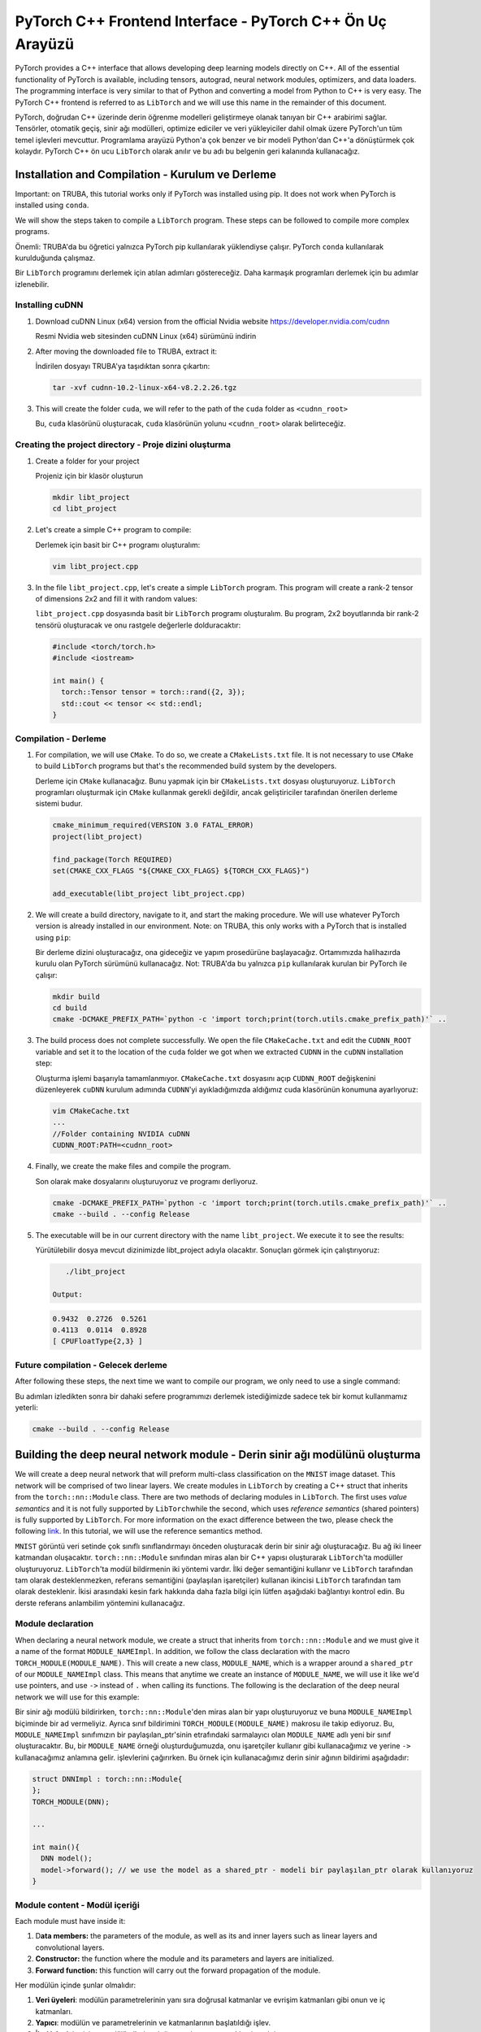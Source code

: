 
==========================================================
PyTorch C++ Frontend Interface - PyTorch C++ Ön Uç Arayüzü
==========================================================

PyTorch provides a C++ interface that allows developing deep learning models directly on C++. All of the essential functionality of PyTorch is available, including tensors, autograd, neural network modules, optimizers, and data loaders. The programming interface is very similar to that of Python and converting a model from Python to C++ is very easy. The PyTorch C++ frontend is referred to as ``LibTorch`` and we will use this name in the remainder of this document.

PyTorch, doğrudan C++ üzerinde derin öğrenme modelleri geliştirmeye olanak tanıyan bir C++ arabirimi sağlar. Tensörler, otomatik geçiş, sinir ağı modülleri, optimize ediciler ve veri yükleyiciler dahil olmak üzere PyTorch'un tüm temel işlevleri mevcuttur. Programlama arayüzü Python'a çok benzer ve bir modeli Python'dan C++'a dönüştürmek çok kolaydır. PyTorch C++ ön ucu ``LibTorch`` olarak anılır ve bu adı bu belgenin geri kalanında kullanacağız.

Installation and Compilation -  Kurulum ve Derleme
==================================================

Important: on TRUBA, this tutorial works only if PyTorch was installed using pip. It does not work when PyTorch is installed using ``conda``.

We will show the steps taken to compile a ``LibTorch`` program. These steps can be followed to compile more complex programs. 

Önemli: TRUBA'da bu öğretici yalnızca PyTorch pip kullanılarak yüklendiyse çalışır. PyTorch ``conda`` kullanılarak kurulduğunda çalışmaz.

Bir ``LibTorch`` programını derlemek için atılan adımları göstereceğiz. Daha karmaşık programları derlemek için bu adımlar izlenebilir.

Installing cuDNN
----------------


#. Download cuDNN Linux (x64) version from the official Nvidia website `https://developer.nvidia.com/cudnn <https://developer.nvidia.com/cudnn>`_

   Resmi Nvidia web sitesinden cuDNN Linux (x64) sürümünü indirin
#. 
   After moving the downloaded file to TRUBA, extract it:

   İndirilen dosyayı TRUBA'ya taşıdıktan sonra çıkartın:

   .. code-block:: python

       tar -xvf cudnn-10.2-linux-x64-v8.2.2.26.tgz

#. 
   This will create the folder ``cuda``\ , we will refer to the path of the ``cuda`` folder as ``<cudnn_root>``

   Bu, ``cuda`` klasörünü oluşturacak, ``cuda`` klasörünün yolunu ``<cudnn_root>`` olarak belirteceğiz.

Creating the project directory - Proje dizini oluşturma
-------------------------------------------------------


#. 
   Create a folder for your project

   Projeniz için bir klasör oluşturun

   .. code-block:: python

       mkdir libt_project
       cd libt_project

#. 
   Let's create a simple C++ program to compile:

   Derlemek için basit bir C++ programı oluşturalım:

   .. code-block:: bash

       vim libt_project.cpp

#. 
   In the file ``libt_project.cpp``\ , let's create a simple ``LibTorch`` program. This program will create a rank-2 tensor of dimensions 2x2 and fill it with random values:

   ``libt_project.cpp`` dosyasında basit bir ``LibTorch`` programı oluşturalım. Bu program, 2x2 boyutlarında bir rank-2 tensörü oluşturacak ve onu rastgele değerlerle dolduracaktır:

   .. code-block:: bash

       #include <torch/torch.h>
       #include <iostream>

       int main() {
         torch::Tensor tensor = torch::rand({2, 3});
         std::cout << tensor << std::endl;
       }

Compilation - Derleme
---------------------


#. 
   For compilation, we will use ``CMake``. To do so, we create a ``CMakeLists.txt`` file. It is not necessary to use ``CMake`` to build ``LibTorch`` programs but that's the recommended build system by the developers.

   Derleme için ``CMake`` kullanacağız. Bunu yapmak için bir ``CMakeLists.txt`` dosyası oluşturuyoruz. ``LibTorch`` programları oluşturmak için ``CMake`` kullanmak gerekli değildir, ancak geliştiriciler tarafından önerilen derleme sistemi budur.

   .. code-block:: bash

       cmake_minimum_required(VERSION 3.0 FATAL_ERROR)
       project(libt_project)

       find_package(Torch REQUIRED)
       set(CMAKE_CXX_FLAGS "${CMAKE_CXX_FLAGS} ${TORCH_CXX_FLAGS}")

       add_executable(libt_project libt_project.cpp)

#. 
   We will create a build directory, navigate to it, and start the making procedure. We will use whatever PyTorch version is already installed in our environment. Note: on TRUBA, this only works with a PyTorch that is installed using ``pip``\ :

   Bir derleme dizini oluşturacağız, ona gideceğiz ve yapım prosedürüne başlayacağız. Ortamımızda halihazırda kurulu olan PyTorch sürümünü kullanacağız. Not: TRUBA'da bu yalnızca ``pip`` kullanılarak kurulan bir PyTorch ile çalışır:

   .. code-block:: bash

       mkdir build
       cd build
       cmake -DCMAKE_PREFIX_PATH=`python -c 'import torch;print(torch.utils.cmake_prefix_path)'` ..

#. 
   The build process does not complete successfully. We open the file ``CMakeCache.txt`` and edit the ``CUDNN_ROOT`` variable and set it to the location of the ``cuda`` folder we got when we extracted ``CUDNN`` in the ``cuDNN`` installation step:

   Oluşturma işlemi başarıyla tamamlanmıyor. ``CMakeCache.txt`` dosyasını açıp ``CUDNN_ROOT`` değişkenini düzenleyerek ``cuDNN`` kurulum adımında ``CUDNN``\ 'yi ayıkladığımızda aldığımız cuda klasörünün konumuna ayarlıyoruz:

   .. code-block:: bash

       vim CMakeCache.txt
       ...
       //Folder containing NVIDIA cuDNN
       CUDNN_ROOT:PATH=<cudnn_root>

#. 
   Finally, we create the make files and compile the program.

   Son olarak make dosyalarını oluşturuyoruz ve programı derliyoruz.

   .. code-block:: bash

       cmake -DCMAKE_PREFIX_PATH=`python -c 'import torch;print(torch.utils.cmake_prefix_path)'` ..
       cmake --build . --config Release

#. 
   The executable will be in our current directory with the name ``libt_project``. We execute it to see the results:

   Yürütülebilir dosya mevcut dizinimizde libt_project adıyla olacaktır. Sonuçları görmek için çalıştırıyoruz:

   .. code-block:: bash

       ./libt_project

    Output:

   .. code-block:: bash

       0.9432  0.2726  0.5261
       0.4113  0.0114  0.8928
       [ CPUFloatType{2,3} ]

Future compilation - Gelecek derleme
------------------------------------

After following these steps, the next time we want to compile our program, we only need to use a single command: 

Bu adımları izledikten sonra bir dahaki sefere programımızı derlemek istediğimizde sadece tek bir komut kullanmamız yeterli:

.. code-block:: bash

   cmake --build . --config Release

Building the deep neural network module - Derin sinir ağı modülünü oluşturma
============================================================================

We will create a deep neural network that will preform multi-class classification on the ``MNIST`` image dataset. This network will be comprised of two linear layers. We create modules in ``LibTorch`` by creating a C++ struct that inherits from the ``torch::nn::Module`` class. There are two methods of declaring modules in ``LibTorch``. The first uses *value semantics* and it is not fully supported by ``LibTorch``\ while the second, which uses *reference semantics* (shared pointers) is fully supported by ``LibTorch``. For more information on the exact difference between the two, please check the following `link <https://pytorch.org/tutorials/advanced/cpp_frontend.html#module-ownership>`_. In this tutorial, we will use the reference semantics method.

``MNIST`` görüntü veri setinde çok sınıflı sınıflandırmayı önceden oluşturacak derin bir sinir ağı oluşturacağız. Bu ağ iki lineer katmandan oluşacaktır. ``torch::nn::Module`` sınıfından miras alan bir C++ yapısı oluşturarak ``LibTorch``\ 'ta modüller oluşturuyoruz. ``LibTorch``\ 'ta modül bildirmenin iki yöntemi vardır. İlki değer semantiğini kullanır ve ``LibTorch`` tarafından tam olarak desteklenmezken, referans semantiğini (paylaşılan işaretçiler) kullanan ikincisi ``LibTorch`` tarafından tam olarak desteklenir. İkisi arasındaki kesin fark hakkında daha fazla bilgi için lütfen aşağıdaki bağlantıyı kontrol edin. Bu derste referans anlambilim yöntemini kullanacağız.

Module declaration
------------------

When declaring a neural network module, we create a struct that inherits from ``torch::nn::Module`` and we must give it a name of the format ``MODULE_NAMEImpl``. In addition, we follow the class declaration with the macro ``TORCH_MODULE(MODULE_NAME)``. This will create a new class, ``MODULE_NAME``\ , which is a wrapper around a ``shared_ptr`` of our ``MODULE_NAMEImpl`` class. This means that anytime we create an instance of ``MODULE_NAME``\ , we will use it like we'd use pointers, and use ``->`` instead of ``.`` when calling its functions. The following is the declaration of the deep neural network we will use for this example:

Bir sinir ağı modülü bildirirken, ``torch::nn::Module``\ 'den miras alan bir yapı oluşturuyoruz ve buna ``MODULE_NAMEImpl`` biçiminde bir ad vermeliyiz. Ayrıca sınıf bildirimini ``TORCH_MODULE(MODULE_NAME)`` makrosu ile takip ediyoruz. Bu, ``MODULE_NAMEImpl`` sınıfımızın bir paylaşılan_ptr'sinin etrafındaki sarmalayıcı olan ``MODULE_NAME`` adlı yeni bir sınıf oluşturacaktır. Bu, bir ``MODULE_NAME`` örneği oluşturduğumuzda, onu işaretçiler kullanır gibi kullanacağımız ve yerine ``->`` kullanacağımız anlamına gelir. işlevlerini çağırırken. Bu örnek için kullanacağımız derin sinir ağının bildirimi aşağıdadır:

.. code-block:: cpp

   struct DNNImpl : torch::nn::Module{
   };
   TORCH_MODULE(DNN);

   ...

   int main(){
     DNN model();
     model->forward(); // we use the model as a shared_ptr - modeli bir paylaşılan_ptr olarak kullanıyoruz
   }

Module content - Modül içeriği
------------------------------

Each module must have inside it: 


#. D\ **ata members:** the parameters of the module, as well as its and inner layers such as linear layers and convolutional layers.
#. **Constructor:** the function where the module and its parameters and layers are initialized.
#. **Forward function:** this function will carry out the forward propagation of the module.


Her modülün içinde şunlar olmalıdır:


#. **Veri üyeleri**\ : modülün parametrelerinin yanı sıra doğrusal katmanlar ve evrişim katmanları gibi onun ve iç katmanları.
#. **Yapıcı**\ : modülün ve parametrelerinin ve katmanlarının başlatıldığı işlev.
#. **İleri işlevi**\ : bu işlev, modülün ileriye doğru yayılmasını gerçekleştirecektir.

Data members - Veri üyeleri
^^^^^^^^^^^^^^^^^^^^^^^^^^^

For our example, we add to our module two fully connected linear layers.

Örneğimiz için modülümüze tam bağlantılı iki lineer katman ekliyoruz.

.. code-block:: cpp

   struct DNNImpl : torch::nn::Module{
     // linear1 and linear2 are the two layers that will be in our neural network
     // linear1 ve linear2, sinir ağımızda olacak iki katmandır
     torch::nn::Linear linear1, linear2; 
     ...
   };

Constructor - yapıcı
^^^^^^^^^^^^^^^^^^^^

In our constructor, we will initialize our linear layers with the appropriate input and output sizes, and we will register them. This will allow optimizers to see these parameters when carrying out optimization steps. 

Yapıcımızda, lineer katmanlarımızı uygun giriş ve çıkış boyutlarıyla başlatacağız ve onları kaydedeceğiz. Bu, optimize edicilerin optimizasyon adımlarını gerçekleştirirken bu parametreleri görmelerini sağlar.

.. code-block:: cpp

   struct DNNImpl : torch::nn::Module{
   ...
     // Our constructor takes the number of input features, output features, and hidden layer features
     // In the initializer list, we initialize both our linear layers and register them
     // Yapıcımız girdi özelliklerinin, çıktı özelliklerinin ve gizli katman özelliklerinin sayısını alır.
      // Başlatıcı listesinde hem lineer katmanlarımızı başlatıyoruz hem de kaydediyoruz
     DNNImpl(int in_channels, int hidden_channels, int out_channels): 
       linear1(register_module("linear1", torch::nn::Linear(in_channels, hidden_channels))),
       linear2(register_module("linear2", torch::nn::Linear(hidden_channels, out_channels))) {}
   };

Forward function -  ileri işlevi
^^^^^^^^^^^^^^^^^^^^^^^^^^^^^^^^

Finally, we define the forward function in our module. This function will take a batch of data and propagate it forward to produce scores for each input. 

Son olarak modülümüzde forward fonksiyonunu tanımlıyoruz. Bu işlev, bir grup veriyi alır ve her girdi için puanlar üretmek üzere ileriye doğru yayar.

.. code-block:: cpp

   struct DNNImpl : torch::nn::Module{

     ...
     // Takes a mini-batch of samples containing `batch_size` samples
     // "batch_size" örnekleri içeren bir mini toplu numune alır
     torch::Tensor forward(torch::Tensor x){
       // The input tensor will be of the shape [batch_size, 1, 28, 28] since each example is an image of 28x28 pixels.
       // We first reshape it into a tensor of size [batch_size, 28*28]
       // .size(i) returns the size of the tensor along dimension i, so, x.size(0) returns batch_size
       // Her örnek 28x28 piksellik bir görüntü olduğundan giriş tensörü [batch_size, 1, 28, 28] şeklinde olacaktır.
        // Önce onu [batch_size, 28*28] boyutunda bir tensöre yeniden şekillendiriyoruz
        // .size(i), i boyutu boyunca tensörün boyutunu döndürür, dolayısıyla x.size(0), batch_size değerini döndürür
       x = x.view({x.size(0), -1});
       // We pass the input through the first linear layer and apply the relu activation function
      // Girdiyi ilk lineer katmandan geçiriyoruz ve relu aktivasyon fonksiyonunu uyguluyoruz
       x = torch::relu(linear1(x));
       // We apply the second linear layer
      // İkinci lineer katmanı uyguluyoruz
       x = linear2(x);
       // We do not apply a non-linearity after the second layer because the loss function
       // will apply the soft-max non-linearity
       // Kayıp fonksiyonu soft-max lineer olmayanlığı uygulayacağı için ikinci katmandan sonra doğrusallık uygulamıyoruz
       return x;
     }

   };
   TORCH_MODULE(DNN);

Dataset - veri kümesi
=====================

Download dataset - Veri kümesini indir
--------------------------------------

``LibTorch`` contains functionality to use the ``MNIST`` dataset. However, it does not automatically download the dataset. For this reason, we must download the dataset manually. `This script <https://www.notion.so/6dd52a5e01ed73a642c1e772084bcd03>`_ will download the data to the current directory. Before running the example, make sure you download the dataset. In our example, we download the datasets to the directory ``mnist/``.

``LibTorch``\ , ``MNIST`` veri kümesini kullanmak için işlevsellik içerir. Ancak, veri kümesini otomatik olarak indirmez. Bu nedenle veri setini manuel olarak indirmeliyiz. Bu komut dosyası, verileri geçerli dizine indirecektir. Örneği çalıştırmadan önce veri setini indirdiğinizden emin olun. Örneğimizde, veri setlerini ``mnist/`` dizinine indiriyoruz.

Dataset objects - Veri kümesi nesneleri
---------------------------------------

We start our main program by creating the dataset objects for the training and test sets. 

Eğitim ve test setleri için veri seti nesneleri oluşturarak ana programımıza başlıyoruz.

.. code-block:: cpp

   int main(){

      auto train_data = torch::data::datasets::MNIST("./mnist", torch::data::datasets::MNIST::Mode::kTrain)
       .map(torch::data::transforms::Normalize<>(0.5, 0.5))
       .map(torch::data::transforms::Stack<>());
      auto test_data = torch::data::datasets::MNIST("./mnist", torch::data::datasets::MNIST::Mode::kTest)
       .map(torch::data::transforms::Normalize<>(0.5, 0.5))
       .map(torch::data::transforms::Stack<>());
   ...
   }

When we load the datasets, we specify two transformations to be applied on them. The first, ``Normalize``\ , will shift the range of values form [0,1] to [-1,1]. The second, ``Stack``\ , will stack the tensors of an entire mini-batch into a single tensor.
Veri setlerini yüklediğimizde üzerlerine uygulanacak iki dönüşümü belirtiyoruz. Birincisi, ``Normalize``\ , değer aralığını [0,1] biçiminden [-1,1]'e kaydırır. İkincisi, ``Stack``\ , tüm bir mini grubun tensörlerini tek bir tensörde toplayacaktır.

Dataset loader - Veri kümesi yükleyici
--------------------------------------

Then, we create for each dataset a loader object that we will use to fetch mini-batches during training. Unlike python, we cannot pass named parameters to function calls. So, to give the dataset loaders options like the batch size and the number of parallel workers, we must create a ``DataLoaderOptions`` object and pass it to the DataSetLoader creator functions.
Ardından, her bir veri kümesi için eğitim sırasında mini yığınları getirmek için kullanacağımız bir yükleyici nesnesi oluştururuz. Python'dan farklı olarak, işlev çağrılarına adlandırılmış parametreleri iletemeyiz. Bu nedenle, veri kümesi yükleyicilerine toplu iş boyutu ve paralel çalışan sayısı gibi seçenekler vermek için bir ``DataLoaderOptions`` nesnesi oluşturmalı ve bunu DataSetLoader oluşturucu işlevlerine iletmeliyiz.

.. code-block:: cpp

   int main(){
   ...
       // We create the options object, which will tell the data loaders of the batch size and number of workers it needs to use
       // Veri yükleyicilere parti boyutunu ve kullanması gereken işçi sayısını söyleyecek options nesnesini oluşturuyoruz
       auto data_loader_options = torch::data::DataLoaderOptions().batch_size(batch_size).workers(2);
       // We create both data loaders using thier respective datasets and pass them the DataLoaderOptions object
       // Her iki veri yükleyiciyi de ilgili veri kümelerini kullanarak oluşturuyoruz ve onlara DataLoader Options nesnesini iletiyoruz
       auto train_data_loader = torch::data::make_data_loader(std::move(train_data), data_loader_options);
       auto test_data_loader = torch::data::make_data_loader(std::move(test_data), data_loader_options);
   ...
   }

Specifying device - cihazı belirtme
-----------------------------------

Similar to the Python interface, we will create a ``Device`` object that we will use to specify where we wish the tensors and model to be. This can be the CPU or it can be a GPU.
Python arayüzüne benzer şekilde, tensörlerin ve modelin nerede olmasını istediğimizi belirtmek için kullanacağımız bir Device nesnesi oluşturacağız. Bu CPU olabilir veya bir GPU olabilir.

.. code-block:: cpp

   int main(){
   ...
       torch::Device device = torch::kCPU;
       if (torch::cuda::is_available()) {
           std::cout << "CUDA is available! Training on GPU." << std::endl;
             device = torch::kCUDA;
       }
   ...
   }

Creating module - Modül oluşturma
---------------------------------

We will create the module and move it to the device we created. 
Modülü oluşturup oluşturduğumuz cihaza taşıyacağız.

.. code-block:: cpp

   int main(){
   ...
       // The number of input channels is the number of pixels in each image, and the number of output channels is the number of classes we wish to predict
       // Giriş kanallarının sayısı, her görüntüdeki piksellerin sayısıdır ve çıkış kanallarının sayısı, tahmin etmek istediğimiz sınıfların sayısıdır.
       DNN model(28*28, 15, 10);
       model->to(device);
   ...
   }

Optimizer - Optimize Edici
==========================

We create an Adam optimizer and pass it the parameters of our model. When we create the optimizer, we use an ``AdamOptions`` object to pass the options that we want our optimizer to have. In this case, we tell the optimizer to use a learning rate of 2e-1.

Bir Adam optimizer yaratıyoruz ve ona modelimizin parametrelerini iletiyoruz. Optimize ediciyi oluşturduğumuzda, optimize edicimizin sahip olmasını istediğimiz seçenekleri iletmek için bir ``AdamOptions`` nesnesi kullanırız. Bu durumda, optimize ediciye 2e-1'lik bir öğrenme oranı kullanmasını söyleriz.

.. code-block:: cpp

   int main(){
   ...
       torch::optim::Adam optim(
             model->parameters(), torch::optim::AdamOptions(2e-4));
   ...
   }

Training loop - Eğitim döngüsü
==============================

In our training loop, we will iterate for 2 epochs. In each epoch, we will go over all the batches inside the ``train_data_loader`` object. Note that the data loader will generate objects of type ``torch::data:Example<>``. Each object of this type has two members, ``data`` and ``target``. ``data`` is the input tensor of this batch, and ``target`` is the labels tensor of this batch. 

Eğitim döngümüzde 2 dönem için yineleyeceğiz. Her çağda, ``train_data_loader`` nesnesinin içindeki tüm yığınları gözden geçireceğiz. Veri yükleyicinin ``torch::data:Example<>`` türünde nesneler oluşturacağını unutmayın. Bu türdeki her nesnenin ``data`` ve ``target`` olmak üzere iki üyesi vardır. ``data``\ , bu grubun girdi tensörüdür ve ``target``\ , bu grubun etiket tensörüdür.

.. code-block:: cpp

   int main(){
   ...
     int epochs = 2;
     for (int i =0; i< epochs; ++i){
       int batch_count = 0;
       // Each batch contains the tensor batch.data containing the input values, and batch.target containing the batch labels
       // Her toplu iş, giriş değerlerini içeren tensör toplu.verilerini ve toplu iş etiketlerini içeren toplu.target'ı içerir
       for (torch::data::Example<> & batch : *train_data_loader){
         // remove the old gradients from our model
         // eski degradeleri modelimizden kaldır
         model->zero_grad();
         // send the input data to the device
         // giriş verilerini cihaza gönder
         torch::Tensor inputs = batch.data.to(device);
         // send the labels to the device
         // etiketleri cihaza gönder
         torch::Tensor labels = batch.target.to(device);
         // propogate the input batch forward through the model
         // girdi grubunu model üzerinden ileriye doğru yay
         torch::Tensor output = model->forward(inputs);
         // calculate the loss of the system
         // sistem kaybını hesapla
         torch::Tensor loss = torch::cross_entropy_loss(output, labels);
         // calculate the gradients 
         // gradyanları hesapla
         loss.backward();
         // Use the optimizer to update the parameters
         // Parametreleri güncellemek için optimize ediciyi kullanın
         optim.step();
         if (batch_count %100 == 0){
           std::cout <<"Epoch " << i <<" batch: " << batch_count << " - loss: " << loss.item<float>() << std::endl;
         }
         batch_count++;
       }
     }
   ...
   }

.. admonition:: Çıktı
   :class: dropdown, information

   .. code-block:: cpp

      CUDA is available! Training on GPU.
      Epoch 0 batch: 0 - loss: 2.3642
      Epoch 0 batch: 100 - loss: 1.81446
      Epoch 0 batch: 200 - loss: 1.41634
      Epoch 0 batch: 300 - loss: 0.982396
      Epoch 0 batch: 400 - loss: 0.762961
      Epoch 0 batch: 500 - loss: 0.688441
      Epoch 0 batch: 600 - loss: 0.764025
      Epoch 0 batch: 700 - loss: 0.462873
      Epoch 0 batch: 800 - loss: 0.364896
      Epoch 0 batch: 900 - loss: 0.427254
      Epoch 1 batch: 0 - loss: 0.398513
      Epoch 1 batch: 100 - loss: 0.538056
      Epoch 1 batch: 200 - loss: 0.350546
      Epoch 1 batch: 300 - loss: 0.462508
      Epoch 1 batch: 400 - loss: 0.337015
      Epoch 1 batch: 500 - loss: 0.450874
      Epoch 1 batch: 600 - loss: 0.386576
      Epoch 1 batch: 700 - loss: 0.497509
      Epoch 1 batch: 800 - loss: 0.391332
      Epoch 1 batch: 900 - loss: 0.16951

Evaluation - Değerlendirme
==========================

Finally, we evaluate the quality of the system using the test set we created previously. As usual, we don't want the calculation done for evaluation to be recorded and used for gradient calculation. For this reason, we place the evaluation calculation inside a code block and we create a ``torch::NoGradGuard`` object. This guarantees that all the calculations that will take place in the same code block will not be recorded and used for gradient calculation.

Son olarak daha önce oluşturduğumuz test setini kullanarak sistemin kalitesini değerlendiriyoruz. Her zamanki gibi, değerlendirme için yapılan hesaplamanın kaydedilmesini ve gradyan hesaplaması için kullanılmasını istemiyoruz. Bu nedenle değerlendirme hesaplamasını bir kod bloğunun içine yerleştiriyoruz ve bir ``torch::NoGradGuard`` nesnesi oluşturuyoruz. Bu, aynı kod bloğunda yer alacak tüm hesaplamaların kaydedilmeyeceğini ve gradyan hesaplaması için kullanılmayacağını garanti eder.

.. code-block:: cpp

   int main(){
   ...
     int correct_predictions = 0;
     int total_predictions = 0;
     {
       // As long as this object exists, calculations will be be recorded for 
       // gradient calculation
       // Bu nesne var olduğu sürece, gradyan hesaplaması için hesaplamalar kaydedilecektir.
       torch::NoGradGuard no_grad;
       for (torch::data::Example<> & batch : *test_data_loader){
         torch::Tensor output = model->forward(batch.data.to(device));
         // The max function will return a tuple of tensors, the first tensor contains the 
         // top scores in each row, and the second tensor contains the index of the highest
         // score
         // max işlevi bir dizi tensör döndürür, ilk tensör her satırdaki en yüksek puanları içerir ve ikinci tensör en yüksek puanın dizinini içerir
         auto score_predicted = at::max(output, 1);
         auto predicted = std::get<1>(score_predicted);
         // We count the number of correct predictions and use it 
         // Doğru tahminlerin sayısını sayar ve kullanırız
         correct_predictions+= (predicted == batch.target.to(device)).sum().item<int>();
         total_predictions+= output.size(0);

       }
     }
     std::cout << "Final score: " << correct_predictions << "/" << total_predictions << " - accuracy: " << float(correct_predictions)/total_predictions*100 << std::endl;
   }

.. admonition:: Çıktı
   :class: dropdown, information

   .. code-block:: 

      Final score: 9007/10000 - accuracy: 90.07
